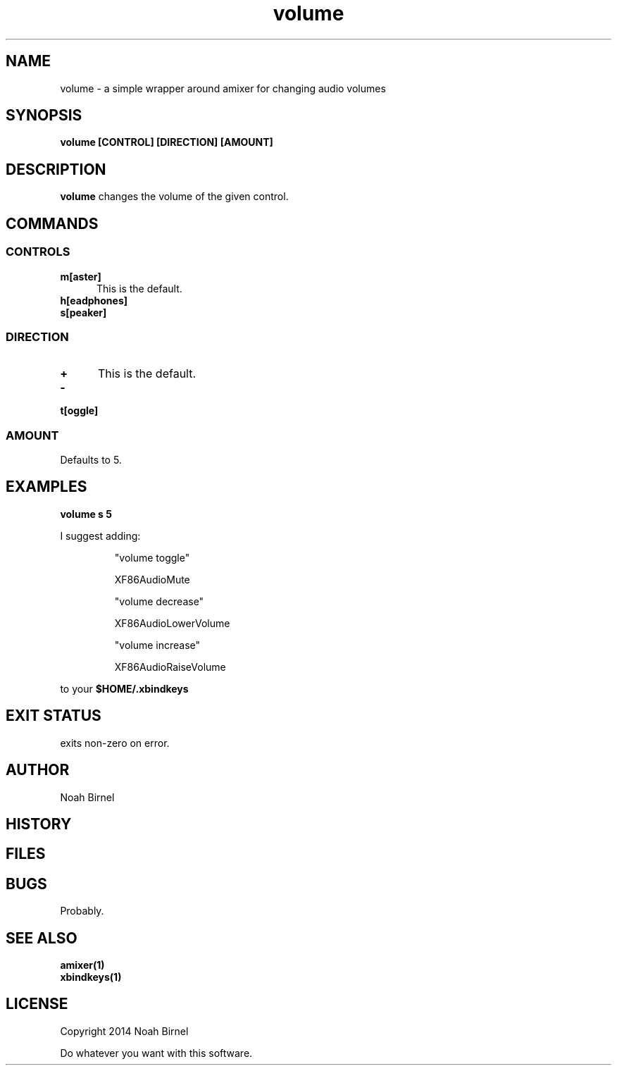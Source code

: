 .# vim: ft=nroff
.TH volume 1 volume\-__0.0.1
.SH NAME
volume \- a simple wrapper around amixer for changing audio volumes
.SH SYNOPSIS
.B volume [CONTROL] [DIRECTION] [AMOUNT]
.SH DESCRIPTION
.B volume
changes the volume of the given control.
.SH COMMANDS
.SS CONTROLS
.TP 5
.B m[aster]
This is the default.
.TP 5
.B h[eadphones]
.TP 5
.B s[peaker]
.SS DIRECTION
.TP 5
.B +
This is the default.
.TP 5
.B -
.TP 5
.B t[oggle]
.SS AMOUNT
.TP 5
Defaults to 5.
.SH EXAMPLES
.LP
.B volume s 5
.LP
I suggest adding:

.IP
"volume toggle"
.IP
    XF86AudioMute
.IP
"volume decrease"
.IP
    XF86AudioLowerVolume
.IP
"volume increase"
.IP
    XF86AudioRaiseVolume
.LP
to your 
.B "$HOME/.xbindkeys"

.SH EXIT STATUS
exits non-zero on error.
.SH AUTHOR
Noah Birnel
.SH HISTORY
.SH FILES
.SH BUGS
Probably.
.SH SEE ALSO
.TP
.BR amixer(1)
.TP
.BR xbindkeys(1)
.SH LICENSE
Copyright 2014  Noah Birnel
.sp
Do whatever you want with this software.

